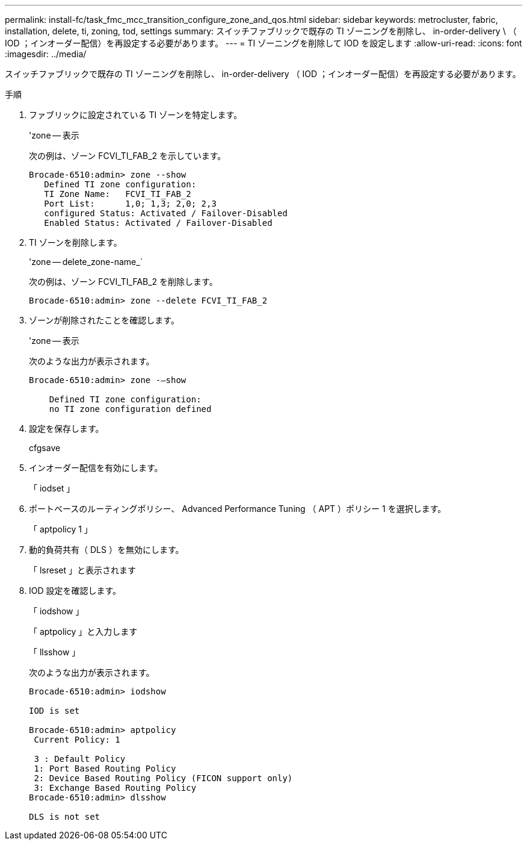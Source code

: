 ---
permalink: install-fc/task_fmc_mcc_transition_configure_zone_and_qos.html 
sidebar: sidebar 
keywords: metrocluster, fabric, installation, delete, ti, zoning, tod, settings 
summary: スイッチファブリックで既存の TI ゾーニングを削除し、 in-order-delivery \ （ IOD ；インオーダー配信）を再設定する必要があります。 
---
= TI ゾーニングを削除して IOD を設定します
:allow-uri-read: 
:icons: font
:imagesdir: ../media/


[role="lead"]
スイッチファブリックで既存の TI ゾーニングを削除し、 in-order-delivery （ IOD ；インオーダー配信）を再設定する必要があります。

.手順
. ファブリックに設定されている TI ゾーンを特定します。
+
'zone -- 表示

+
次の例は、ゾーン FCVI_TI_FAB_2 を示しています。

+
[listing]
----
Brocade-6510:admin> zone --show
   Defined TI zone configuration:
   TI Zone Name:   FCVI_TI_FAB_2
   Port List:      1,0; 1,3; 2,0; 2,3
   configured Status: Activated / Failover-Disabled
   Enabled Status: Activated / Failover-Disabled
----
. TI ゾーンを削除します。
+
'zone -- delete_zone-name_`

+
次の例は、ゾーン FCVI_TI_FAB_2 を削除します。

+
[listing]
----
Brocade-6510:admin> zone --delete FCVI_TI_FAB_2
----
. ゾーンが削除されたことを確認します。
+
'zone -- 表示

+
次のような出力が表示されます。

+
[listing]
----
Brocade-6510:admin> zone -–show

    Defined TI zone configuration:
    no TI zone configuration defined
----
. 設定を保存します。
+
cfgsave

. インオーダー配信を有効にします。
+
「 iodset 」

. ポートベースのルーティングポリシー、 Advanced Performance Tuning （ APT ）ポリシー 1 を選択します。
+
「 aptpolicy 1 」

. 動的負荷共有（ DLS ）を無効にします。
+
「 lsreset 」と表示されます

. IOD 設定を確認します。
+
「 iodshow 」

+
「 aptpolicy 」と入力します

+
「 llsshow 」

+
次のような出力が表示されます。

+
[listing]
----
Brocade-6510:admin> iodshow

IOD is set

Brocade-6510:admin> aptpolicy
 Current Policy: 1

 3 : Default Policy
 1: Port Based Routing Policy
 2: Device Based Routing Policy (FICON support only)
 3: Exchange Based Routing Policy
Brocade-6510:admin> dlsshow

DLS is not set
----

